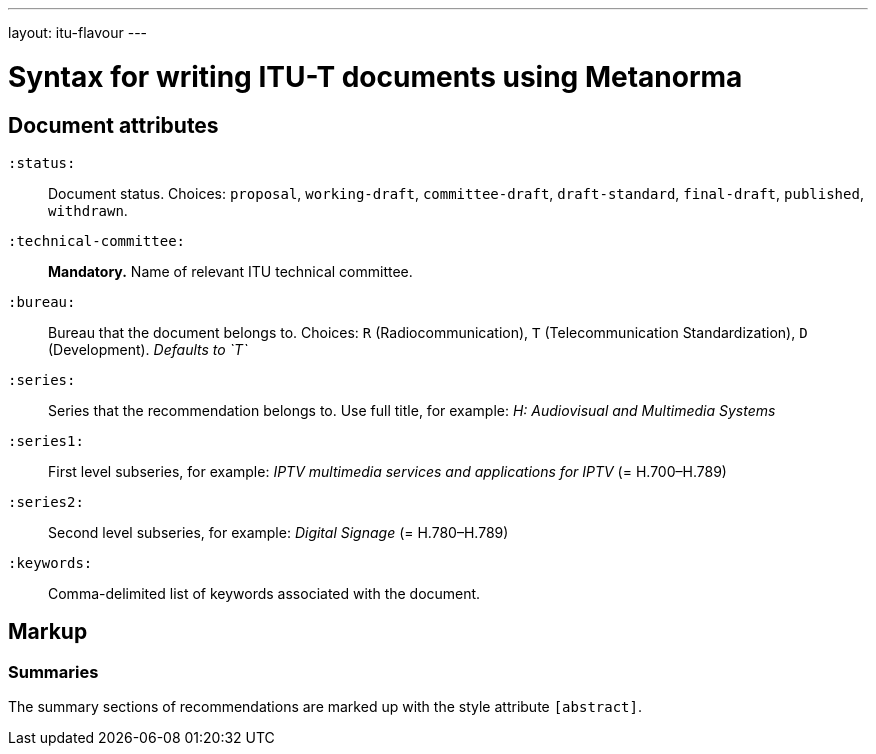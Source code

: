 ---
layout: itu-flavour
---

= Syntax for writing ITU-T documents using Metanorma

== Document attributes

`:status:`::
Document status. Choices: `proposal`,
`working-draft`, `committee-draft`, `draft-standard`, `final-draft`,
`published`, `withdrawn`.

`:technical-committee:`::
*Mandatory.* Name of relevant ITU technical committee.

`:bureau:`::
Bureau that the document belongs to. Choices: `R` (Radiocommunication),
`T` (Telecommunication Standardization), `D` (Development).
_Defaults to `T`_

`:series:`::
Series that the recommendation belongs to. Use full title, for example:
_H: Audiovisual and Multimedia Systems_

`:series1:`::
First level subseries, for example: _IPTV multimedia services and applications for IPTV_
(= H.700&ndash;H.789)

`:series2:`::
Second level subseries, for example: _Digital Signage_
(= H.780&ndash;H.789)

`:keywords:`::
Comma-delimited list of keywords associated with the document.

== Markup

=== Summaries

The summary sections of recommendations are marked up with the style attribute `[abstract]`.
